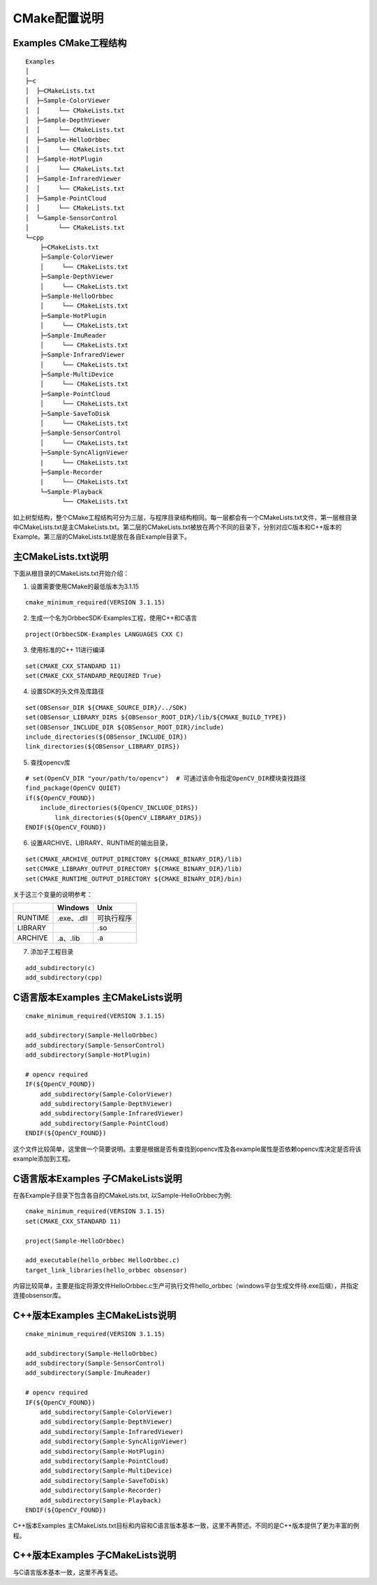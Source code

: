 CMake配置说明
=============

Examples CMake工程结构
----------------------

::

   Examples
   │
   ├─c
   │  ├─CMakeLists.txt
   │  ├─Sample-ColorViewer
   │  │     └── CMakeLists.txt
   │  ├─Sample-DepthViewer
   │  │     └── CMakeLists.txt
   │  ├─Sample-HelloOrbbec
   │  │     └── CMakeLists.txt
   │  ├─Sample-HotPlugin
   │  │     └── CMakeLists.txt
   │  ├─Sample-InfraredViewer
   │  │     └── CMakeLists.txt
   │  ├─Sample-PointCloud
   │  │     └── CMakeLists.txt
   │  └─Sample-SensorControl
   │        └── CMakeLists.txt
   └─cpp
       ├─CMakeLists.txt
       ├─Sample-ColorViewer
       │     └── CMakeLists.txt
       ├─Sample-DepthViewer
       │     └── CMakeLists.txt
       ├─Sample-HelloOrbbec
       │     └── CMakeLists.txt
       ├─Sample-HotPlugin
       │     └── CMakeLists.txt
       ├─Sample-ImuReader
       │     └── CMakeLists.txt
       ├─Sample-InfraredViewer
       │     └── CMakeLists.txt
       ├─Sample-MultiDevice
       │     └── CMakeLists.txt
       ├─Sample-PointCloud
       │     └── CMakeLists.txt
       ├─Sample-SaveToDisk
       │     └── CMakeLists.txt
       ├─Sample-SensorControl
       │     └── CMakeLists.txt
       ├─Sample-SyncAlignViewer
       |     └── CMakeLists.txt 
       ├─Sample-Recorder
       |     └── CMakeLists.txt 
       └─Sample-Playback
             └── CMakeLists.txt 
             

如上树型结构，整个CMake工程结构可分为三层，与程序目录结构相同。每一层都会有一个CMakeLists.txt文件，第一层根目录中CMakeLists.txt是主CMakeLists.txt。第二层的CMakeLists.txt被放在两个不同的目录下，分别对应C版本和C++版本的Example。第三层的CMakeLists.txt是放在各自Example目录下。

.. _主cmakeliststxt说明:

主CMakeLists.txt说明
--------------------

下面从根目录的CMakeLists.txt开始介绍：

1. 设置需要使用CMake的最低版本为3.1.15

::

   cmake_minimum_required(VERSION 3.1.15)

2. 生成一个名为OrbbecSDK-Examples工程，使用C++和C语言

::

   project(OrbbecSDK-Examples LANGUAGES CXX C)

3. 使用标准的C++ 11进行编译

::

   set(CMAKE_CXX_STANDARD 11)
   set(CMAKE_CXX_STANDARD_REQUIRED True)

4. 设置SDK的头文件及库路径

::

   set(OBSensor_DIR ${CMAKE_SOURCE_DIR}/../SDK)
   set(OBSensor_LIBRARY_DIRS ${OBSensor_ROOT_DIR}/lib/${CMAKE_BUILD_TYPE})
   set(OBSensor_INCLUDE_DIR ${OBSensor_ROOT_DIR}/include)
   include_directories(${OBSensor_INCLUDE_DIR})
   link_directories(${OBSensor_LIBRARY_DIRS})

5. 查找opencv库

::

   # set(OpenCV_DIR "your/path/to/opencv")  # 可通过该命令指定OpenCV_DIR模块查找路径
   find_package(OpenCV QUIET)
   if(${OpenCV_FOUND})
       include_directories(${OpenCV_INCLUDE_DIRS})
           link_directories(${OpenCV_LIBRARY_DIRS})
   ENDIF(${OpenCV_FOUND})

6. 设置ARCHIVE、LIBRARY、RUNTIME的输出目录，

::

   set(CMAKE_ARCHIVE_OUTPUT_DIRECTORY ${CMAKE_BINARY_DIR}/lib)
   set(CMAKE_LIBRARY_OUTPUT_DIRECTORY ${CMAKE_BINARY_DIR}/lib)
   set(CMAKE_RUNTIME_OUTPUT_DIRECTORY ${CMAKE_BINARY_DIR}/bin)

关于这三个变量的说明参考：

======= ========== ==========
\       Windows    Unix
======= ========== ==========
RUNTIME .exe、.dll 可执行程序
LIBRARY            .so
ARCHIVE .a、.lib   .a
======= ========== ==========

7. 添加子工程目录

::

   add_subdirectory(c)
   add_subdirectory(cpp)

C语言版本Examples 主CMakeLists说明
----------------------------------

::

   cmake_minimum_required(VERSION 3.1.15)

   add_subdirectory(Sample-HelloOrbbec)
   add_subdirectory(Sample-SensorControl)
   add_subdirectory(Sample-HotPlugin)

   # opencv required
   IF(${OpenCV_FOUND})
       add_subdirectory(Sample-ColorViewer)
       add_subdirectory(Sample-DepthViewer)
       add_subdirectory(Sample-InfraredViewer)
       add_subdirectory(Sample-PointCloud)
   ENDIF(${OpenCV_FOUND})

这个文件比较简单，这里做一个简要说明。主要是根据是否有查找到opencv库及各example属性是否依赖opencv库决定是否将该example添加到工程。

C语言版本Examples 子CMakeLists说明
----------------------------------

在各Example子目录下包含各自的CMakeLists.txt, 以Sample-HelloOrbbec为例:

::

   cmake_minimum_required(VERSION 3.1.15)
   set(CMAKE_CXX_STANDARD 11)

   project(Sample-HelloOrbbec)

   add_executable(hello_orbbec HelloOrbbec.c)
   target_link_libraries(hello_orbbec obsensor)

内容比较简单，主要是指定将源文件HelloOrbbec.c生产可执行文件hello_orbbec（windows平台生成文件待.exe后缀），并指定连接obsensor库。

C++版本Examples 主CMakeLists说明
--------------------------------

::

   cmake_minimum_required(VERSION 3.1.15)

   add_subdirectory(Sample-HelloOrbbec)
   add_subdirectory(Sample-SensorControl)
   add_subdirectory(Sample-ImuReader)

   # opencv required
   IF(${OpenCV_FOUND})
       add_subdirectory(Sample-ColorViewer)
       add_subdirectory(Sample-DepthViewer)
       add_subdirectory(Sample-InfraredViewer)
       add_subdirectory(Sample-SyncAlignViewer)
       add_subdirectory(Sample-HotPlugin)
       add_subdirectory(Sample-PointCloud)
       add_subdirectory(Sample-MultiDevice)
       add_subdirectory(Sample-SaveToDisk)
       add_subdirectory(Sample-Recorder)
       add_subdirectory(Sample-Playback)
   ENDIF(${OpenCV_FOUND})

C++版本Examples
主CMakeLists.txt目标和内容和C语言版本基本一致，这里不再赘述。不同的是C++版本提供了更为丰富的例程。

C++版本Examples 子CMakeLists说明
--------------------------------

与C语言版本基本一致，这里不再复述。
